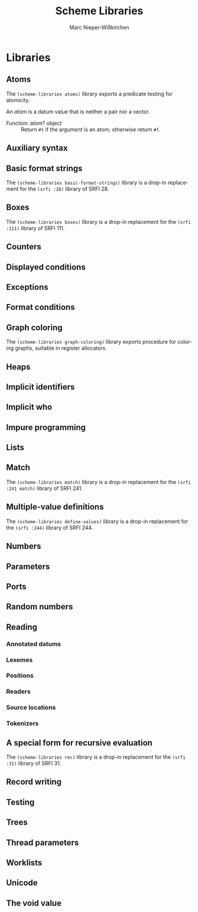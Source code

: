 #+TITLE: Scheme Libraries
#+AUTHOR: Marc Nieper-Wißkirchen
#+EMAIL: marc@nieper-wisskirchen.de

#+LANGUAGE: en

* Libraries

** Atoms

The ~(scheme-libraries atoms)~ library exports a predicate testing for
atomicity.

An /atom/ is a datum value that is neither a pair nor a vector.

- Function: atom? object ::
  Return ~#t~ if the argument is an atom; otherwise return ~#f~.

** Auxiliary syntax

** Basic format strings

The ~(scheme-libraries basic-format-strings)~ library is a drop-in replacement for
the ~(srfi :28)~ library of SRFI 28.

** Boxes

The ~(scheme-libraries boxes)~ library is a drop-in replacement for
the ~(srfi :111)~ library of SRFI 111.

** Counters

** Displayed conditions

** Exceptions

** Format conditions

** Graph coloring

The ~(scheme-libraries graph-coloring)~ library exports procedure for
coloring graphs, suitable in register allocators.

** Heaps

** Implicit identifiers

** Implicit who

** Impure programming

** Lists

** Match

The ~(scheme-libraries match)~ library is a drop-in replacement for
the ~(srfi :241 match)~ library of SRFI 241.

** Multiple-value definitions

The ~(scheme-libraries define-values)~ library is a drop-in replacement for
the ~(srfi :244)~ library of SRFI 244.

** Numbers

** Parameters

** Ports

** Random numbers

** Reading

*** Annotated datums

*** Lexemes

*** Positions

*** Readers

*** Source locations

*** Tokenizers

** A special form for recursive evaluation

The ~(scheme-libraries rec)~ library is a drop-in replacement for
the ~(srfi :31)~ library of SRFI 31.

** Record writing

** Testing

** Trees

** Thread parameters

** Worklists

** Unicode

** The void value
